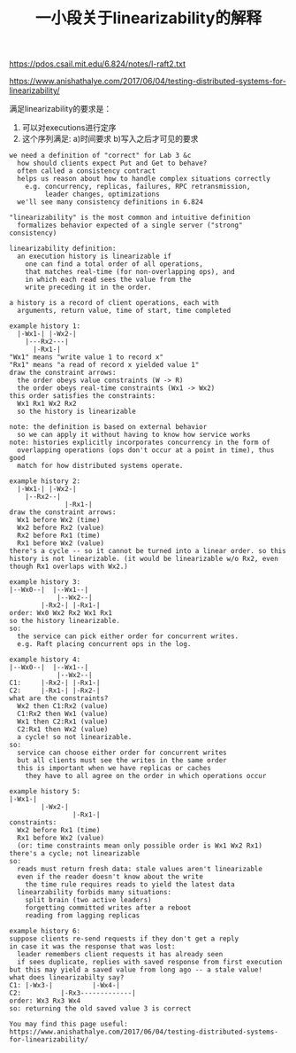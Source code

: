 #+title: 一小段关于linearizability的解释

https://pdos.csail.mit.edu/6.824/notes/l-raft2.txt

https://www.anishathalye.com/2017/06/04/testing-distributed-systems-for-linearizability/

满足linearizability的要求是：
1. 可以对executions进行定序
2. 这个序列满足: a)时间要求 b)写入之后才可见的要求

#+BEGIN_EXAMPLE
we need a definition of "correct" for Lab 3 &c
  how should clients expect Put and Get to behave?
  often called a consistency contract
  helps us reason about how to handle complex situations correctly
    e.g. concurrency, replicas, failures, RPC retransmission,
         leader changes, optimizations
  we'll see many consistency definitions in 6.824

"linearizability" is the most common and intuitive definition
  formalizes behavior expected of a single server ("strong" consistency)

linearizability definition:
  an execution history is linearizable if
    one can find a total order of all operations,
    that matches real-time (for non-overlapping ops), and
    in which each read sees the value from the
    write preceding it in the order.

a history is a record of client operations, each with
  arguments, return value, time of start, time completed

example history 1:
  |-Wx1-| |-Wx2-|
    |---Rx2---|
      |-Rx1-|
"Wx1" means "write value 1 to record x"
"Rx1" means "a read of record x yielded value 1"
draw the constraint arrows:
  the order obeys value constraints (W -> R)
  the order obeys real-time constraints (Wx1 -> Wx2)
this order satisfies the constraints:
  Wx1 Rx1 Wx2 Rx2
  so the history is linearizable

note: the definition is based on external behavior
  so we can apply it without having to know how service works
note: histories explicitly incorporates concurrency in the form of
  overlapping operations (ops don't occur at a point in time), thus good
  match for how distributed systems operate.

example history 2:
  |-Wx1-| |-Wx2-|
    |--Rx2--|
              |-Rx1-|
draw the constraint arrows:
  Wx1 before Wx2 (time)
  Wx2 before Rx2 (value)
  Rx2 before Rx1 (time)
  Rx1 before Wx2 (value)
there's a cycle -- so it cannot be turned into a linear order. so this
history is not linearizable. (it would be linearizable w/o Rx2, even
though Rx1 overlaps with Wx2.)

example history 3:
|--Wx0--|  |--Wx1--|
            |--Wx2--|
        |-Rx2-| |-Rx1-|
order: Wx0 Wx2 Rx2 Wx1 Rx1
so the history linearizable.
so:
  the service can pick either order for concurrent writes.
  e.g. Raft placing concurrent ops in the log.

example history 4:
|--Wx0--|  |--Wx1--|
            |--Wx2--|
C1:     |-Rx2-| |-Rx1-|
C2:     |-Rx1-| |-Rx2-|
what are the constraints?
  Wx2 then C1:Rx2 (value)
  C1:Rx2 then Wx1 (value)
  Wx1 then C2:Rx1 (value)
  C2:Rx1 then Wx2 (value)
  a cycle! so not linearizable.
so:
  service can choose either order for concurrent writes
  but all clients must see the writes in the same order
  this is important when we have replicas or caches
    they have to all agree on the order in which operations occur

example history 5:
|-Wx1-|
        |-Wx2-|
                |-Rx1-|
constraints:
  Wx2 before Rx1 (time)
  Rx1 before Wx2 (value)
  (or: time constraints mean only possible order is Wx1 Wx2 Rx1)
there's a cycle; not linearizable
so:
  reads must return fresh data: stale values aren't linearizable
  even if the reader doesn't know about the write
    the time rule requires reads to yield the latest data
  linearzability forbids many situations:
    split brain (two active leaders)
    forgetting committed writes after a reboot
    reading from lagging replicas

example history 6:
suppose clients re-send requests if they don't get a reply
in case it was the response that was lost:
  leader remembers client requests it has already seen
  if sees duplicate, replies with saved response from first execution
but this may yield a saved value from long ago -- a stale value!
what does linearizabilty say?
C1: |-Wx3-|          |-Wx4-|
C2:          |-Rx3-------------|
order: Wx3 Rx3 Wx4
so: returning the old saved value 3 is correct

You may find this page useful:
https://www.anishathalye.com/2017/06/04/testing-distributed-systems-for-linearizability/


#+END_EXAMPLE
